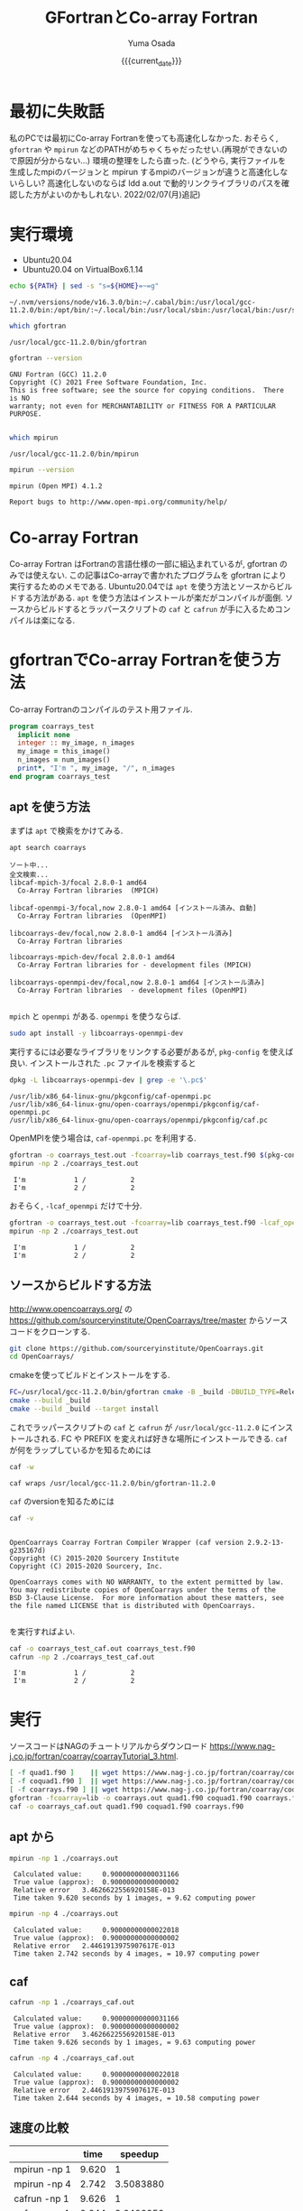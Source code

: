#+MACRO: current_date (eval (calendar-date-string (calendar-current-date) t 'omit-day-of-week-p))
#+TITLE: GFortranとCo-array Fortran
#+AUTHOR: Yuma Osada
#+DATE: {{{current_date}}}
#+OPTIONS: toc:t num:3 ^:{}
#+LATEX_CLASS: luareport
#+LATEX_COMPILER: lualatex

#+LaTeX_header: \usepackage{minted}
* 最初に失敗話
私のPCでは最初にCo-array Fortranを使っても高速化しなかった.
おそらく, =gfortran= や =mpirun= などのPATHがめちゃくちゃだったせい.(再現ができないので原因が分からない...)
環境の整理をしたら直った.
(どうやら, 実行ファイルを生成したmpiのバージョンと mpirun するmpiのバージョンが違うと高速化しないらしい? 高速化しないのならば ldd a.out で動的リンクライブラリのパスを確認した方がよいのかもしれない. 2022/02/07(月)追記)
* 実行環境
- Ubuntu20.04
- Ubuntu20.04 on VirtualBox6.1.14

#+NAME: path-bash
#+BEGIN_SRC bash :exports both :results output :cache yes
  echo ${PATH} | sed -s "s=${HOME}=~=g"
#+END_SRC

#+RESULTS[49e2f65b05a8e9a1d6eeb9730a941711f0fdd7ec]: path-bash
: ~/.nvm/versions/node/v16.3.0/bin:~/.cabal/bin:/usr/local/gcc-11.2.0/bin:/opt/bin/:~/.local/bin:/usr/local/sbin:/usr/local/bin:/usr/sbin:/usr/bin:/sbin:/bin:/usr/games:/usr/local/games:/snap/bin

#+NAME: which-gfortran
#+BEGIN_SRC bash :exports both :results output :cache yes
  which gfortran
#+END_SRC

#+RESULTS[26d4eca0f70862ddb96dd215c1257aaab9d8cc47]: which-gfortran
: /usr/local/gcc-11.2.0/bin/gfortran

#+NAME: gfortran-version
#+BEGIN_SRC bash :exports both :results output :cache yes
  gfortran --version
#+END_SRC

#+RESULTS[46dd431657bfb0dc764135129a8af017f6e34bda]: gfortran-version
: GNU Fortran (GCC) 11.2.0
: Copyright (C) 2021 Free Software Foundation, Inc.
: This is free software; see the source for copying conditions.  There is NO
: warranty; not even for MERCHANTABILITY or FITNESS FOR A PARTICULAR PURPOSE.
:

#+NAME: which-mpirun
#+BEGIN_SRC bash :exports both :results output :cache yes
  which mpirun
#+END_SRC

#+RESULTS[e2c34cf3328c0219968bc93bb0812a2d86afe5b3]: which-mpirun
: /usr/local/gcc-11.2.0/bin/mpirun

#+NAME: mpirun-version
#+BEGIN_SRC bash :exports both :results output :cache yes
  mpirun --version
#+END_SRC

#+RESULTS[04c406c2f727a839d99e91e0453a53c84e7e6d5a]: mpirun-version
: mpirun (Open MPI) 4.1.2
:
: Report bugs to http://www.open-mpi.org/community/help/

* Co-array Fortran
Co-array Fortran はFortranの言語仕様の一部に組込まれているが, gfortran のみでは使えない.
この記事はCo-arrayで書かれたプログラムを gfortran により実行するためのメモである.
Ubuntu20.04では =apt= を使う方法とソースからビルドする方法がある.
=apt= を使う方法はインストールが楽だがコンパイルが面倒.
ソースからビルドするとラッパースクリプトの =caf= と =cafrun= が手に入るためコンパイルは楽になる.
* gfortranでCo-array Fortranを使う方法
Co-array Fortranのコンパイルのテスト用ファイル.
#+NAME: coarrays_test.f90
#+BEGIN_SRC fortran :exports code
  program coarrays_test
    implicit none
    integer :: my_image, n_images
    my_image = this_image()
    n_images = num_images()
    print*, "I'm ", my_image, "/", n_images
  end program coarrays_test
#+END_SRC
** apt を使う方法
まずは =apt= で検索をかけてみる.
#+NAME: apt-search-coarrays
#+BEGIN_SRC bash :exports both :results output :cache yes
  apt search coarrays
#+END_SRC

#+RESULTS[52f422a0ca5776ab6df5215cd116f50c6c58303a]: apt-search-coarrays
#+begin_example
ソート中...
全文検索...
libcaf-mpich-3/focal 2.8.0-1 amd64
  Co-Array Fortran libraries  (MPICH)

libcaf-openmpi-3/focal,now 2.8.0-1 amd64 [インストール済み、自動]
  Co-Array Fortran libraries  (OpenMPI)

libcoarrays-dev/focal,now 2.8.0-1 amd64 [インストール済み]
  Co-Array Fortran libraries

libcoarrays-mpich-dev/focal 2.8.0-1 amd64
  Co-Array Fortran libraries for - development files (MPICH)

libcoarrays-openmpi-dev/focal,now 2.8.0-1 amd64 [インストール済み]
  Co-Array Fortran libraries  - development files (OpenMPI)

#+end_example

=mpich= と =openmpi= がある.
=openmpi= を使うならば.
#+NAME: apt-install-coarrays
#+BEGIN_SRC bash :exports code
  sudo apt install -y libcoarrays-openmpi-dev
#+END_SRC

実行するには必要なライブラリをリンクする必要があるが, =pkg-config= を使えば良い.
インストールされた =.pc= ファイルを検索すると
#+NAME: dpkg-L-coarrays
#+BEGIN_SRC bash :exports both :results output :cache yes
  dpkg -L libcoarrays-openmpi-dev | grep -e '\.pc$'
#+END_SRC

#+RESULTS[adf6e9ce5f21eba40490a4c44e7bd5dfcb266e94]: dpkg-L-coarrays
: /usr/lib/x86_64-linux-gnu/pkgconfig/caf-openmpi.pc
: /usr/lib/x86_64-linux-gnu/open-coarrays/openmpi/pkgconfig/caf-openmpi.pc
: /usr/lib/x86_64-linux-gnu/open-coarrays/openmpi/pkgconfig/caf.pc

OpenMPIを使う場合は, =caf-openmpi.pc= を利用する.
#+NAME: gfortran-compile-and-run
#+BEGIN_SRC bash :exports both :results output :cache yes
  gfortran -o coarrays_test.out -fcoarray=lib coarrays_test.f90 $(pkg-config --libs --cflags caf-openmpi)
  mpirun -np 2 ./coarrays_test.out
#+END_SRC

#+RESULTS[e73fc0c002e49a92427bf6b04e741a5d978b6337]: gfortran-compile-and-run
:  I'm            1 /           2
:  I'm            2 /           2

おそらく, =-lcaf_openmpi= だけで十分.
#+NAME: gfortran-compile-and-run2
#+BEGIN_SRC bash :exports both :results output :cache yes
  gfortran -o coarrays_test.out -fcoarray=lib coarrays_test.f90 -lcaf_openmpi
  mpirun -np 2 ./coarrays_test.out
#+END_SRC

#+RESULTS[2f6d784c1b7e5ece2cd011ac354e0ca9faee82a5]: gfortran-compile-and-run2
:  I'm            1 /           2
:  I'm            2 /           2

** ソースからビルドする方法
[[http://www.opencoarrays.org/]] の [[https://github.com/sourceryinstitute/OpenCoarrays/tree/master]] からソースコードをクローンする.
#+NAME: clone-opencoarrays
#+BEGIN_SRC bash :exports code
  git clone https://github.com/sourceryinstitute/OpenCoarrays.git
  cd OpenCoarrays/
#+END_SRC
cmakeを使ってビルドとインストールをする.
#+NAME: build-commands
#+BEGIN_SRC bash :exports code
  FC=/usr/local/gcc-11.2.0/bin/gfortran cmake -B _build -DBUILD_TYPE=Release -DCMAKE_INSTALL_PREFIX=/usr/local/gcc-11.2.0
  cmake --build _build
  cmake --build _build --target install
#+END_SRC
これでラッパースクリプトの =caf= と =cafrun= が =/usr/local/gcc-11.2.0= にインストールされる.
FC や PREFIX を変えれば好きな場所にインストールできる.
=caf= が何をラップしているかを知るためには
#+NAME: caf-wrapper
#+BEGIN_SRC bash :exports both :results output :cache yes
  caf -w
#+END_SRC

#+RESULTS[2db4b45ab73ef5f3cdccbbc24691e74ca2550c00]: caf-wrapper
: caf wraps /usr/local/gcc-11.2.0/bin/gfortran-11.2.0

=caf= のversionを知るためには
#+NAME: caf-version
#+BEGIN_SRC bash :exports both :results output :cache yes
  caf -v
#+END_SRC

#+RESULTS[5074e40176f89dd1ac7d6bfdfc7917810f5460fe]: caf-version
#+begin_example

OpenCoarrays Coarray Fortran Compiler Wrapper (caf version 2.9.2-13-g235167d)
Copyright (C) 2015-2020 Sourcery Institute
Copyright (C) 2015-2020 Sourcery, Inc.

OpenCoarrays comes with NO WARRANTY, to the extent permitted by law.
You may redistribute copies of OpenCoarrays under the terms of the
BSD 3-Clause License.  For more information about these matters, see
the file named LICENSE that is distributed with OpenCoarrays.

#+end_example

を実行すればよい.
#+NAME: caf-compile-and-run
#+BEGIN_SRC bash :exports both :results output :cache yes
  caf -o coarrays_test_caf.out coarrays_test.f90
  cafrun -np 2 ./coarrays_test_caf.out
#+END_SRC

#+RESULTS[92f6a0c01af25c918785d1d6e768525cc4d29ca4]: caf-compile-and-run
:  I'm            1 /           2
:  I'm            2 /           2
* 実行
ソースコードはNAGのチュートリアルからダウンロード [[https://www.nag-j.co.jp/fortran/coarray/coarrayTutorial_3.html]].
#+NAME: compile-prog-coarrays
#+begin_src bash :exports code :cache yes
  [ -f quad1.f90 ]    || wget https://www.nag-j.co.jp/fortran/coarray/code/quad1.f90
  [ -f coquad1.f90 ]  || wget https://www.nag-j.co.jp/fortran/coarray/code/coquad1.f90
  [ -f coarrays.f90 ] || wget https://www.nag-j.co.jp/fortran/coarray/code/coarrays.f90
  gfortran -fcoarray=lib -o coarrays.out quad1.f90 coquad1.f90 coarrays.f90 -lcaf_openmpi
  caf -o coarrays_caf.out quad1.f90 coquad1.f90 coarrays.f90
#+end_src

#+RESULTS[37ce27aaa7ef8f75c6c6c6db9d273b3bd32c191b]: compile-prog-coarrays

** apt から
#+name: mpirun-coarrays-1
#+begin_src bash :exports both :results output :cache yes
  mpirun -np 1 ./coarrays.out
#+end_src

#+RESULTS[e71bccf568f22f576cc96643785320cdc6260ab2]: mpirun-coarrays-1
:  Calculated value:     0.90000000000031166
:  True value (approx):  0.90000000000000002
:  Relative error   3.4626622556920158E-013
:  Time taken 9.620 seconds by 1 images, = 9.62 computing power

#+name: mpirun-coarrays-4
#+begin_src bash :exports both :results output :cache yes
  mpirun -np 4 ./coarrays.out
#+end_src

#+RESULTS[9bde31e5f1a6b1cd00b01627baa4fef0e2915223]: mpirun-coarrays-4
:  Calculated value:     0.90000000000022018
:  True value (approx):  0.90000000000000002
:  Relative error   2.4461913975907617E-013
:  Time taken 2.742 seconds by 4 images, = 10.97 computing power

** caf
#+name: cafrun-coarrays-1
#+begin_src bash :exports both :results output :cache yes
  cafrun -np 1 ./coarrays_caf.out
#+end_src

#+RESULTS[0fc098f3a00aa1ad6a1c88e30293073ae4b13940]: cafrun-coarrays-1
:  Calculated value:     0.90000000000031166
:  True value (approx):  0.90000000000000002
:  Relative error   3.4626622556920158E-013
:  Time taken 9.626 seconds by 1 images, = 9.63 computing power

#+name: cafrun-coarrays-4
#+begin_src bash :exports both :results output :cache yes
  cafrun -np 4 ./coarrays_caf.out
#+end_src

#+RESULTS[5ee3388626afafe459541c27cae52b85ad61ec5c]: cafrun-coarrays-4
:  Calculated value:     0.90000000000022018
:  True value (approx):  0.90000000000000002
:  Relative error   2.4461913975907617E-013
:  Time taken 2.644 seconds by 4 images, = 10.58 computing power

** 速度の比較
#+ATTR_LaTeX: :align c|cc
|              |  time |   speedup |
|--------------+-------+-----------|
|--------------+-------+-----------|
| mpirun -np 1 | 9.620 |         1 |
| mpirun -np 4 | 2.742 | 3.5083880 |
| cafrun -np 1 | 9.626 |         1 |
| cafrun -np 4 | 2.644 | 3.6406959 |
#+TBLFM: @3$3=@2$2/@3$2::@5$3=@4$2/@5$2
* 結論
どちらの方法でも速度は大して変わらない.
おおよそコア数分のスピードアップをしている.

ビルドの手間とコンパイルの手間を天秤にかけると, コンパイルが楽な =caf= を使った方が良いだろう.
* 参考
- OpenCoarrays

  [[http://www.opencoarrays.org/]]

  [[https://github.com/sourceryinstitute/OpenCoarrays/tree/master]]

- NAGのチュートリアル

  [[https://www.nag-j.co.jp/fortran/coarray/coarrayTutorial_3.html]]
